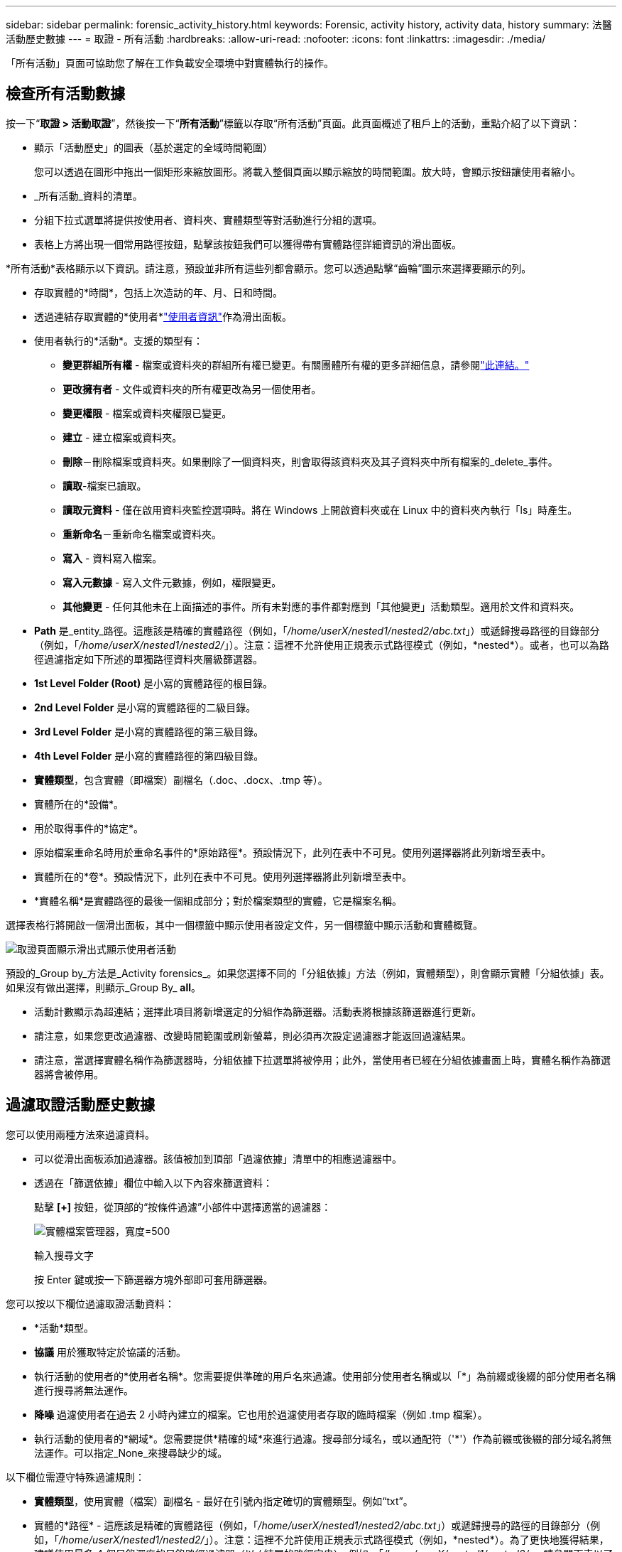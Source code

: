 ---
sidebar: sidebar 
permalink: forensic_activity_history.html 
keywords: Forensic, activity history, activity data, history 
summary: 法醫活動歷史數據 
---
= 取證 - 所有活動
:hardbreaks:
:allow-uri-read: 
:nofooter: 
:icons: font
:linkattrs: 
:imagesdir: ./media/


[role="lead"]
「所有活動」頁面可協助您了解在工作負載安全環境中對實體執行的操作。



== 檢查所有活動數據

按一下“*取證 > 活動取證*”，然後按一下“*所有活動*”標籤以存取“所有活動”頁面。此頁面概述了租戶上的活動，重點介紹了以下資訊：

* 顯示「活動歷史」的圖表（基於選定的全域時間範圍）
+
您可以透過在圖形中拖出一個矩形來縮放圖形。將載入整個頁面以顯示縮放的時間範圍。放大時，會顯示按鈕讓使用者縮小。

* _所有活動_資料的清單。
* 分組下拉式選單將提供按使用者、資料夾、實體類型等對活動進行分組的選項。
* 表格上方將出現一個常用路徑按鈕，點擊該按鈕我們可以獲得帶有實體路徑詳細資訊的滑出面板。


*所有活動*表格顯示以下資訊。請注意，預設並非所有這些列都會顯示。您可以透過點擊“齒輪”圖示來選擇要顯示的列。

* 存取實體的*時間*，包括上次造訪的年、月、日和時間。
* 透過連結存取實體的*使用者*link:forensic_user_overview.html["使用者資訊"]作為滑出面板。


* 使用者執行的*活動*。支援的類型有：
+
** *變更群組所有權* - 檔案或資料夾的群組所有權已變更。有關團體所有權的更多詳細信息，請參閱link:https://docs.microsoft.com/en-us/previous-versions/orphan-topics/ws.11/dn789205(v=ws.11)?redirectedfrom=MSDN["此連結。"]
** *更改擁有者* - 文件或資料夾的所有權更改為另一個使用者。
** *變更權限* - 檔案或資料夾權限已變更。
** *建立* - 建立檔案或資料夾。
** *刪除*－刪除檔案或資料夾。如果刪除了一個資料夾，則會取得該資料夾及其子資料夾中所有檔案的_delete_事件。
** *讀取*-檔案已讀取。
** *讀取元資料* - 僅在啟用資料夾監控選項時。將在 Windows 上開啟資料夾或在 Linux 中的資料夾內執行「ls」時產生。
** *重新命名*－重新命名檔案或資料夾。
** *寫入* - 資料寫入檔案。
** *寫入元數據* - 寫入文件元數據，例如，權限變更。
** *其他變更* - 任何其他未在上面描述的事件。所有未對應的事件都對應到「其他變更」活動類型。適用於文件和資料夾。


* *Path* 是_entity_路徑。這應該是精確的實體路徑（例如，「_/home/userX/nested1/nested2/abc.txt_」）或遞歸搜尋路徑的目錄部分（例如，「_/home/userX/nested1/nested2/_」）。注意：這裡不允許使用正規表示式路徑模式（例如，\*nested*）。或者，也可以為路徑過濾指定如下所述的單獨路徑資料夾層級篩選器。
* *1st Level Folder (Root)* 是小寫的實體路徑的根目錄。
* *2nd Level Folder* 是小寫的實體路徑的二級目錄。
* *3rd Level Folder* 是小寫的實體路徑的第三級目錄。
* *4th Level Folder* 是小寫的實體路徑的第四級目錄。
* *實體類型*，包含實體（即檔案）副檔名（.doc、.docx、.tmp 等）。
* 實體所在的*設備*。
* 用於取得事件的*協定*。
* 原始檔案重命名時用於重命名事件的*原始路徑*。預設情況下，此列在表中不可見。使用列選擇器將此列新增至表中。
* 實體所在的*卷*。預設情況下，此列在表中不可見。使用列選擇器將此列新增至表中。
* *實體名稱*是實體路徑的最後一個組成部分；對於檔案類型的實體，它是檔案名稱。


選擇表格行將開啟一個滑出面板，其中一個標籤中顯示使用者設定文件，另一個標籤中顯示活動和實體概覽。

image:ws_forensics_slideout.png["取證頁面顯示滑出式顯示使用者活動"]

預設的_Group by_方法是_Activity forensics_。如果您選擇不同的「分組依據」方法（例如，實體類型），則會顯示實體「分組依據」表。如果沒有做出選擇，則顯示_Group By_ *all*。

* 活動計數顯示為超連結；選擇此項目將新增選定的分組作為篩選器。活動表將根據該篩選器進行更新。
* 請注意，如果您更改過濾器、改變時間範圍或刷新螢幕，則必須再次設定過濾器才能返回過濾結果。
* 請注意，當選擇實體名稱作為篩選器時，分組依據下拉選單將被停用；此外，當使用者已經在分組依據畫面上時，實體名稱作為篩選器將會被停用。




== 過濾取證活動歷史數據

您可以使用兩種方法來過濾資料。

* 可以從滑出面板添加過濾器。該值被加到頂部「過濾依據」清單中的相應過濾器中。
* 透過在「篩選依據」欄位中輸​​入以下內容來篩選資料：
+
點擊 *[+]* 按鈕，從頂部的“按條件過濾”小部件中選擇適當的過濾器：

+
image:Forensic_Activity_Filter.png["實體檔案管理器，寬度=500"]

+
輸入搜尋文字

+
按 Enter 鍵或按一下篩選器方塊外部即可套用篩選器。



您可以按以下欄位過濾取證活動資料：

* *活動*類型。
* *協議* 用於獲取特定於協議的活動。
* 執行活動的使用者的*使用者名稱*。您需要提供準確的用戶名來過濾。使用部分使用者名稱或以「*」為前綴或後綴的部分使用者名稱進行搜尋將無法運作。
* *降噪* 過濾使用者在過去 2 小時內建立的檔案。它也用於過濾使用者存取的臨時檔案（例如 .tmp 檔案）。
* 執行活動的使用者的*網域*。您需要提供*精確的域*來進行過濾。搜尋部分域名，或以通配符（'*'）作為前綴或後綴的部分域名將無法運作。可以指定_None_來搜尋缺少的域。


以下欄位需遵守特殊過濾​​規則：

* *實體類型*，使用實體（檔案）副檔名 - 最好在引號內指定確切的實體類型。例如“txt”。
* 實體的*路徑* - 這應該是精確的實體路徑（例如，「_/home/userX/nested1/nested2/abc.txt_」）或遞歸搜尋的路徑的目錄部分（例如，「_/home/userX/nested1/nested2/_」）。注意：這裡不允許使用正規表示式路徑模式（例如，\*nested*）。為了更快地獲得結果，建議使用最多 4 個目錄深度的目錄路徑過濾器（以 / 結尾的路徑字串）。例如，「_/home/userX/nested1/nested2/_」。請參閱下表以了解更多詳細資訊。
* 第一層資料夾（根） - 作為篩選器的實體路徑的根目錄。例如，如果實體路徑是 /home/userX/nested1/nested2/，那麼可以使用 home 或「home」。
* 第二層資料夾 - 實體路徑過濾器的第二級目錄。例如，如果實體路徑是 /home/userX/nested1/nested2/，則可以使用 userX 或「userX」。
* 第三層資料夾 – 實體路徑過濾器的第三級目錄。
* 例如，如果實體路徑是 /home/userX/nested1/nested2/，則可以使用 nested1 或“nested1”。
* 第四級資料夾 - 實體路徑過濾器的第四級目錄。例如，如果實體路徑是 /home/userX/nested1/nested2/，則可以使用 nested2 或“nested2”。
* *使用者*執行活動 - 最好在引號內指定確切的使用者。例如，“管理員”。
* 實體所在的*設備*（SVM）
* 實體所在的*體積*
* 原始檔案重命名時用於重命名事件的*原始路徑*。
* 存取實體的*來源 IP*。
+
** 您可以使用通配符 * 和 ?。例如：10.0.0.*、10.0.0.10、10.10*
** 如果需要完全匹配，則必須提供雙引號中有效的來源 IP 位址，例如「10.1.1.1。」。帶有雙引號的不完整 IP（例如“10.1.1。”，“10.1..*”等）將不起作用。


* *實體名稱* - 作為篩選器的實體路徑的檔案名稱。例如，如果實體路徑是 /home/userX/nested1/testfile.txt，那麼實體名稱就是 testfile.txt。請注意，建議在引號內指定確切的檔案名稱；盡量避免使用萬用字元搜尋。例如“testfile.txt”。另請注意，建議在較短的時間範圍內（最多 3 天）使用此實體名稱過濾器。


以上欄位在過濾時需要遵循以下原則：

* 確切值應放在引號內：例如：“searchtext”
* 通配符字串不能包含引號：範例：searchtext，\*searchtext*，將過濾任何包含「searchtext」的字串。
* 帶有前綴的字串，例如：searchtext*，將搜尋以“searchtext”開頭的任何字串。


請注意，所有過濾欄位都是區分大小寫的搜尋。例如：如果套用的篩選器是實體類型，值為“searchtext”，它將傳回實體類型為“searchtext”、“SearchText”、“SEARCHTEXT”的結果



== 活動取證過濾器範例：

|===
| 使用者應用的過濾表達式 | 預期結果 | 績效評估 | 評論 


| 路徑 = “/home/userX/nested1/nested2/” | 遞歸查找給定目錄下的所有檔案和資料夾 | 快速地 | 最多 4 個目錄的目錄搜尋將會很快。 


| 路徑 = “/home/userX/nested1/” | 遞歸查找給定目錄下的所有檔案和資料夾 | 快速地 | 最多 4 個目錄的目錄搜尋將會很快。 


| 路徑 = “/home/userX/nested1/test” | 路徑值與 /home/userX/nested1/test 完全匹配 | 慢點 | 與目錄搜尋相比，精確搜尋的速度較慢。 


| 路徑 = “/home/userX/nested1/nested2/nested3/” | 遞歸查找給定目錄下的所有檔案和資料夾 | 慢點 | 超過 4 個目錄的搜尋速度較慢。 


| 任何其他非基於路徑的過濾器。建議將使用者和實體類型過濾器放在引號​​中，例如，使用者=“管理員”實體類型=“txt” |  | 快速地 |  


| 實體名稱 = “test.log” | 檔案名為 test.log 的精確匹配 | 快速地 | 因為它是完全匹配 


| 實體名稱 = *test.log | 檔案名稱以 test.log 結尾 | 慢的 | 由於通配符，它​​可能會很慢。 


| 實體名稱 = test*.log | 檔案名稱以 test 開頭，以 .log 結尾 | 慢的 | 由於通配符，它​​可能會很慢。 


| 實體名稱 = test.lo | 檔案名稱以 test.lo 開頭 例如：它將符合 test.log、test.log.1、test.log1 | 慢點 | 由於最後有通配符，所以速度可能會很慢。 


| 實體名稱 = 測試 | 以 test 開頭的檔名 | 最慢 | 由於末尾有通配符並且使用了更多通用值，因此速度可能最慢。 
|===
筆記：

. 當選定的時間範圍跨越 3 天以上時，「所有活動」圖示旁顯示的活動計數將四捨五入為 30 分鐘。例如，時間範圍「9 月 1 日上午 10:15 至 9 月 7 日上午 10:15」將顯示從 9 月 1 日上午 10:00 到 9 月 7 日上午 10:30 的活動計數。
. 同樣，當選定的時間範圍跨越 3 天以上時，活動歷史記錄圖表中顯示的計數指標將四捨五入為 30 分鐘。




== 將取證活動歷史資料排序

您可以按時間、使用者、來源 IP、活動、實體類型、第一級資料夾（根）、第二級資料夾、第三層資料夾和第四級資料夾對活動歷史資料進行排序。預設情況下，表格按時間降序排列，這表示最新的數據將首先顯示。  _Device_ 和 _Protocol_ 欄位的排序已停用。



== 非同步匯出使用者指南



=== 概況

儲存工作負載安全性中的非同步導出功能旨在處理大量資料導出。



=== 逐步指南：使用非同步匯出匯出數據

. *啟動匯出*：選擇所需的匯出時間長度和篩選器，然後按一下匯出按鈕。
. *等待匯出完成*：處理時間可能從幾分鐘到幾個小時不等。您可能需要重新整理取證頁面幾次。匯出作業完成後，「下載最後匯出的 CSV 檔案」按鈕將會啟用。
. *下載*：點擊「下載最後建立的匯出檔案」按鈕以取得.zip格式的匯出資料。這些資料將可供下載，直到使用者啟動另一個非同步匯出或 3 天過去（以先發生者為準）。該按鈕將保持啟用狀態，直到啟動另一個非同步匯出。
. *限制*：
+
** 目前，每位使用者每個活動和活動分析表的非同步下載次數限制為 1 次，每位租用戶的非同步下載次數限制為 3 次。
** 對於活動表，匯出的資料限制為最多 100 萬筆記錄；而對於分組，限制為 50 萬筆記錄。




代理程式上的 _/opt/netapp/cloudsecure/agent/export-script/_ 處有一個透過 API 提取取證資料的範例腳本。有關該腳本的更多詳細信息，請參閱此處的自述文件。



== 所有活動的列選擇

_所有活動_表預設顯示選定列。若要新增、刪除或變更列，請按一下表格右側的齒輪圖標，然後從可用列清單中進行選擇。

image:CloudSecure_ActivitySelection.png["活動選擇器，寬度=30%"]



== 活動歷史記錄保留

對於活躍的工作負載安全環境，活動記錄將保留 13 個月。



== 取證頁面中過濾器的適用性

|===
| 篩選 | 它的作用 | 例子 | 適用於這些過濾器 | 不適用於這些過濾器 | 結果 


| *（星號） | 讓您搜尋一切 | Auto*03172022 如果搜尋文字包含連字號或底線，請在括號中給出表達式。例如，(svm*) 用於搜尋 svm-123 | 使用者、實體類型、裝置、磁碟區、原始路徑、第一層資料夾、第二層資料夾、第三層資料夾、第四層資料夾、實體名稱、來源 IP |  | 傳回所有以「Auto」開頭並以「03172022」結尾的資源 


| ？  （問號） | 使您能夠搜尋特定數量的字符 | AutoSabotageUser1_03172022？ | 使用者、實體類型、裝置、磁碟區、第一層資料夾、第二層資料夾、第三層資料夾、第四層資料夾、實體名稱、來源 IP |  | 返回 AutoSabotageUser1_03172022A、AutoSabotageUser1_03172022B、AutoSabotageUser1_031720225 等等 


| 或者 | 使您能夠指定多個實體 | AutoSabotageUser1_03172022 或 AutoRansomUser4_03162022 | 使用者、網域、實體類型、原始路徑、實體名稱、來源 IP |  | 傳回 AutoSabotageUser1_03172022 或 AutoRansomUser4_03162022 中的任一個 


| 不是 | 允許您從搜尋結果中排除文本 | NOT AutoRansomUser4_03162022 | 使用者、網域、實體類型、原始路徑、一級資料夾、二級資料夾、三級資料夾、四級資料夾、實體名稱、來源 IP | 裝置 | 傳回所有不以「AutoRansomUser4_03162022」開頭的內容 


| 沒有任何 | 在所有欄位中搜尋 NULL 值 | 沒有任何 | 領域 |  | 傳回目標欄位為空的結果 
|===


== 路徑搜尋

有和沒有 / 的搜尋結果會有所不同

|===


| “/AutoDir1/AutoFile03242022” | 僅精確搜尋有效；傳回所有具有精確路徑為 /AutoDir1/AutoFile03242022 的活動（不區分大小寫） 


| “/AutoDir1/” | 有效；傳回與 AutoDir1 相符的第一級目錄的所有活動（不區分大小寫） 


| “/AutoDir1/AutoFile03242022/” | 有效；傳回與 AutoDir1 相符的第一級目錄和與 AutoFile03242022 相符的第二層目錄的所有活動（不區分大小寫） 


| /AutoDir1/AutoFile03242022 或 /AutoDir1/AutoFile03242022 | 不起作用 


| 不是/AutoDir1/AutoFile03242022 | 不起作用 


| 不是/AutoDir1 | 不起作用 


| 不是/AutoFile03242022 | 不起作用 


| * | 不起作用 
|===


== 本機根 SVM 使用者活動變化

如果本機根 SVM 使用者正在執行任何活動，現在將在使用者名稱中考慮安裝 NFS 共用的用戶端的 IP，該 IP 將在取證活動和使用者活動頁面中顯示為 root@<ip-address-of-the-client>。

例如：

* 如果 SVM-1 由 Workload Security 監控，且該 SVM 的根使用者在 IP 位址為 10.197.12.40 的用戶端上掛載共用，則取證活動頁面中顯示的使用者名稱將為 _root@10.197.12.40_。
* 如果將同一個 SVM-1 安裝到 IP 位址為 10.197.12.41 的另一個用戶端，則取證活動頁面中顯示的使用者名稱將為 _root@10.197.12.41_。


*• 這樣做是為了透過 IP 位址隔離 NFS 根使用者活動。以前，所有活動都被認為僅由_root_用戶完成，沒有IP區別。



== 故障排除

|===


| 問題 | 嘗試一下 


| 在「所有活動」表中的「使用者」欄位下，使用者名稱顯示為：「ldap：HQ.COMPANYNAME.COM：S-1-5-21-3577637-1906459482-1437260136-1831817」或「ldap：default：80038 | 可能的原因有：1.尚未配置使用者目錄收集器。若要新增一個，請前往*工作負載安全性>收集器>使用者目錄收集器*，然後按一下*+使用者目錄收集器*。選擇“Active Directory”或“LDAP 目錄伺服器”。2.已配置使用者目錄收集器，但它已停止或處於錯誤狀態。請前往*收集器>使用者目錄收集器*並檢查狀態。請參閱link:http://docs.netapp.com/us-en/cloudinsights/task_config_user_dir_connect.html#troubleshooting-user-directory-collector-configuration-errors["使用者目錄收集器故障排除"]請參閱文件中的故障排除提示部分。正確配置後，名稱將在 24 小時內自動解析。如果仍然沒有解決，請檢查您是否已新增了正確的使用者資料收集器。確保該使用者確實是所新增的 Active Directory/LDAP 目錄伺服器的一部分。 


| 某些 NFS 事件在 UI 中看不到。 | 檢查以下內容：1.應執行設定了 POSIX 屬性的 AD 伺服器的使用者目錄收集器，並從 UI 啟用 unixid 屬性。2.從 UI 3 在使用者頁面中搜尋時，應該可以看到任何進行 NFS 存取的使用者。 NFS 4 不支援原始事件（尚未發現使用者的事件）。對 NFS 導出的匿名存取將不會受到監控。5.確保使用的 NFS 版本為 4.1 或更低版本。  （請注意， ONTAP 9.15 或更高版本支援 NFS 4.1。） 


| 在取證_所有活動_或_實體_頁面的篩選器中輸入一些包含萬用字元（如星號 (*)）的字母後，頁面載入速度非常慢。 | 搜尋字串中的星號 (\*) 可搜尋所有內容。但是，以 _*<searchTerm>_ 或 _*<searchTerm>*_ 等為首的通配符字串將導致查詢速度變慢。為了獲得更好的效能，請改用前綴字串，格式為 _<searchTerm>*_（換句話說，在搜尋字詞後面附加星號 (*)）。範例：使用字串 _testvolume*_，而不是 _*testvolume_ 或 _*test*volume_。使用目錄搜尋以遞歸方式查看給定資料夾下的所有活動（分層搜尋）。例如，「/path1/path2/path3/」將以遞歸方式列出 /path1/path2/path3 下的所有活動。或使用「所有活動」標籤下的「新增至篩選器」選項。 」 


| 使用路徑過濾器時遇到「請求失敗，狀態代碼 500/503」錯誤。 | 嘗試使用較小的日期範圍來篩選記錄。 


| 使用 _path_ 過濾器時，Forensic UI 載入資料的速度很慢。 | 目錄路徑過濾器（以 / 結尾的路徑字串）建議深度最多為 4 個目錄，以便更快獲得結果。例如，如果目錄路徑是 /Aaa/Bbb/Ccc/Ddd，請嘗試搜尋“/Aaa/Bbb/Ccc/Ddd/”以更快地載入資料。 


| 使用實體名稱過濾器時，Forensics UI 載入資料緩慢且故障。 | 請嘗試使用較小的時間範圍並使用雙引號進行精確值搜尋。例如，如果 entityPath 是“/home/userX/nested1/nested2/nested3/testfile.txt”，則嘗試使用“testfile.txt”作為實體名稱過濾器。 
|===